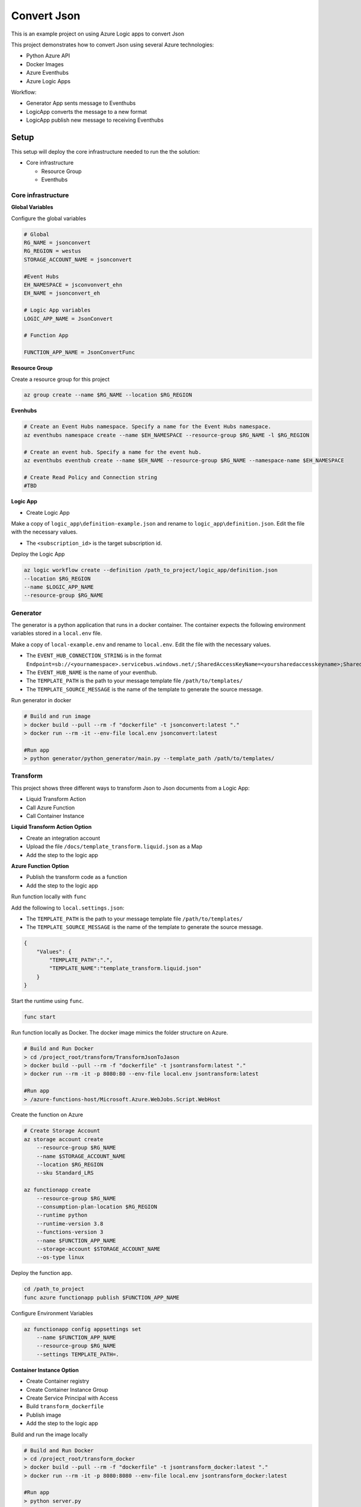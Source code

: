 ************
Convert Json
************

This is an example project on using Azure Logic apps to convert Json

This project demonstrates how to convert Json using several Azure technologies:

- Python Azure API
- Docker Images
- Azure Eventhubs
- Azure Logic Apps

|architecture-overview|

Workflow:

- Generator App sents message to Eventhubs
- LogicApp converts the message to a new format
- LogicApp publish new message to receiving Eventhubs
  
Setup
=====
This setup will deploy the core infrastructure needed to run the the solution:

- Core infrastructure

  - Resource Group
  - Eventhubs

Core infrastructure
-------------------

**Global Variables**

Configure the global variables

.. code-block:: bash

    # Global
    RG_NAME = jsonconvert
    RG_REGION = westus
    STORAGE_ACCOUNT_NAME = jsonconvert
    
    #Event Hubs
    EH_NAMESPACE = jsconvonvert_ehn
    EH_NAME = jsonconvert_eh

    # Logic App variables
    LOGIC_APP_NAME = JsonConvert

    # Function App
    
    FUNCTION_APP_NAME = JsonConvertFunc

**Resource Group**

Create a resource group for this project

.. code-block:: bash

    az group create --name $RG_NAME --location $RG_REGION

**Evenhubs**

.. code-block:: bash

    # Create an Event Hubs namespace. Specify a name for the Event Hubs namespace.
    az eventhubs namespace create --name $EH_NAMESPACE --resource-group $RG_NAME -l $RG_REGION   

    # Create an event hub. Specify a name for the event hub. 
    az eventhubs eventhub create --name $EH_NAME --resource-group $RG_NAME --namespace-name $EH_NAMESPACE

    # Create Read Policy and Connection string
    #TBD 

**Logic App**

- Create Logic App

Make a copy of ``logic_app\definition-example.json`` and rename to ``logic_app\definition.json``. Edit the file with the necessary values.

- The ``<subscription_id>`` is the target subscription id.

Deploy the Logic App 

.. code-block:: bash

    az logic workflow create --definition /path_to_project/logic_app/definition.json
    --location $RG_REGION
    --name $LOGIC_APP_NAME
    --resource-group $RG_NAME

Generator
---------

The generator is a python application that runs in a docker container. The container expects the following environment variables stored in a ``local.env`` file.

Make a copy of ``local-example.env`` and rename to ``local.env``. Edit the file with the necessary values.

- The ``EVENT_HUB_CONNECTION_STRING`` is in the format ``Endpoint=sb://<yournamespace>.servicebus.windows.net/;SharedAccessKeyName=<yoursharedaccesskeyname>;SharedAccessKey=<yoursharedaccesskey>``
- The ``EVENT_HUB_NAME`` is the name of your eventhub.
- The ``TEMPLATE_PATH`` is the path to your message template file ``/path/to/templates/``
- The ``TEMPLATE_SOURCE_MESSAGE`` is the name of the template to generate the source message. 

Run generator in docker

.. code-block:: bash

    # Build and run image
    > docker build --pull --rm -f "dockerfile" -t jsonconvert:latest "."
    > docker run --rm -it --env-file local.env jsonconvert:latest

    #Run app
    > python generator/python_generator/main.py --template_path /path/to/templates/

Transform
---------
This project shows three different ways to transform Json to Json documents from a Logic App:

- Liquid Transform Action
- Call Azure Function
- Call Container Instance

+------------------------------+------------------------------------------+-----------------------------------------+--------------------+
| Feature                      | Liquid Transform Action                  | Azure Function                          | Container Instance |
+==============================+==========================================+=========================================+====================+
| Use Liquid Template Language | ✅                                        | ✅                                       | ✅                  |
+------------------------------+------------------------------------------+-----------------------------------------+--------------------+
| Use Jinja Template Language  | ❌                                        | ✅                                       | ✅                  |
+------------------------------+------------------------------------------+-----------------------------------------+--------------------+
| Use Custom Filters           | ❌                                        | ✅                                       | ✅                  |
+------------------------------+------------------------------------------+-----------------------------------------+--------------------+
| Append Additional Data       | ❌                                        | ✅                                       | ✅                  |
+------------------------------+------------------------------------------+-----------------------------------------+--------------------+
| Integration Account Required | ✅                                        | ❌                                       | ❌                  |
+------------------------------+------------------------------------------+-----------------------------------------+--------------------+
| Root Element from EventHubs  | ``{"content": "result"[...]}"``            | ``{"result"[...]}"``                      |                    |
+------------------------------+------------------------------------------+-----------------------------------------+--------------------+
| Date Format                  | ``"CreatedTime": "4/14/2021 11:55:53 PM"`` | ``"CreatedTime": "2021-04-14T23:55:53Z"`` |                    |
+------------------------------+------------------------------------------+-----------------------------------------+--------------------+

**Liquid Transform Action Option**

* Create an integration account
* Upload the file ``/docs/template_transform.liquid.json`` as a Map
* Add the step to the logic app

**Azure Function Option**

|architecture-function-overview|

* Publish the transform code as a function
* Add the step to the logic app

Run function locally with ``func``

Add the following to ``local.settings.json``:

- The ``TEMPLATE_PATH`` is the path to your message template file ``/path/to/templates/``
- The ``TEMPLATE_SOURCE_MESSAGE`` is the name of the template to generate the source message. 

.. code-block:: json

    {
        "Values": {
            "TEMPLATE_PATH":".",
            "TEMPLATE_NAME":"template_transform.liquid.json"
        }
    }

Start the runtime using ``func``.

.. code-block:: bash

    func start


Run function locally as Docker. The docker image mimics the folder structure on Azure.

.. code-block:: bash

    # Build and Run Docker
    > cd /project_root/transform/TransformJsonToJason
    > docker build --pull --rm -f "dockerfile" -t jsontransform:latest "."
    > docker run --rm -it -p 8080:80 --env-file local.env jsontransform:latest

    #Run app
    > /azure-functions-host/Microsoft.Azure.WebJobs.Script.WebHost

Create the function on Azure

.. code-block:: bash

    # Create Storage Account
    az storage account create 
        --resource-group $RG_NAME
        --name $STORAGE_ACCOUNT_NAME 
        --location $RG_REGION          
        --sku Standard_LRS

    az functionapp create 
        --resource-group $RG_NAME
        --consumption-plan-location $RG_REGION 
        --runtime python 
        --runtime-version 3.8 
        --functions-version 3 
        --name $FUNCTION_APP_NAME 
        --storage-account $STORAGE_ACCOUNT_NAME 
        --os-type linux

Deploy the function app.

.. code-block:: bash

    cd /path_to_project
    func azure functionapp publish $FUNCTION_APP_NAME 

Configure Environment Variables

.. code-block:: bash

    az functionapp config appsettings set 
        --name $FUNCTION_APP_NAME 
        --resource-group $RG_NAME 
        --settings TEMPLATE_PATH=.

**Container Instance Option**

* Create Container registry
* Create Container Instance Group
* Create Service Principal with Access
* Build ``transform_dockerfile`` 
* Publish image
* Add the step to the logic app

Build and run the image locally 

.. code-block:: bash

    # Build and Run Docker
    > cd /project_root/transform_docker
    > docker build --pull --rm -f "dockerfile" -t jsontransform_docker:latest "."
    > docker run --rm -it -p 8080:8080 --env-file local.env jsontransform_docker:latest

    #Run app
    > python server.py


Development
===========

Setup your dev environment by creating a virtual environment

.. code-block:: bash

    # virtualenv \path\to\.venv -p path\to\specific_version_python.exe
    python -m venv .venv.
    .venv\scripts\activate

    deactivate

Make a copy of local-example.env and rename to local.env. Edit the file with the necessary values.

 - The ``EVENT_HUB_CONNECTION_STRING`` is in the format ``Endpoint=sb://<yournamespace>.servicebus.windows.net/;SharedAccessKeyName=<yoursharedaccesskeyname>;SharedAccessKey=<yoursharedaccesskey>``
 - The ``EVENT_HUB_NAME`` is the name of your eventhub.
 - The ``TEMPLATE_PATH`` is the path to your message template file ``/path/to/templates/``

Style Guidelines
----------------

This project enforces quite strict `PEP8 <https://www.python.org/dev/peps/pep-0008/>`_ and `PEP257 (Docstring Conventions) <https://www.python.org/dev/peps/pep-0257/>`_ compliance on all code submitted.

We use `Black <https://github.com/psf/black>`_ for uncompromised code formatting.

Summary of the most relevant points:

- Comments should be full sentences and end with a period.
- `Imports <https://www.python.org/dev/peps/pep-0008/#imports>`_  should be ordered.
- Constants and the content of lists and dictionaries should be in alphabetical order.
- It is advisable to adjust IDE or editor settings to match those requirements.

Ordering of imports
-------------------

Instead of ordering the imports manually, use `isort <https://github.com/timothycrosley/isort>`_.

.. code-block:: bash

    pip3 install isort
    isort -rc .

Use new style string formatting
-------------------------------

Prefer `f-strings <https://docs.python.org/3/reference/lexical_analysis.html#f-strings>`_ over ``%`` or ``str.format``.

.. code-block:: python

    #New
    f"{some_value} {some_other_value}"
    # Old, wrong
    "{} {}".format("New", "style")
    "%s %s" % ("Old", "style")

One exception is for logging which uses the percentage formatting. This is to avoid formatting the log message when it is suppressed.

.. code-block:: python

    _LOGGER.info("Can't connect to the webservice %s at %s", string1, string2)


Testing
--------
You'll need to install the test dependencies into your Python environment:

.. code-block:: bash

    pip3 install -r requirements_dev.txt

Now that you have all test dependencies installed, you can run linting and tests on the project:

.. code-block:: bash

    isort .
    codespell  --skip="./.*,*.csv,*.json,*.pyc,./docs/_build/*,./htmlcov/*"
    black setup.py generator transform transform_docker tests
    flake8 setup.py generator transform transform_docker tests
    pylint setup.py generator transform transform_docker tests
    pydocstyle setup.py generator transform transform_docker tests
    pytest tests

.. |architecture-overview| image:: docs/JsonConvertArchitecture.png
.. |architecture-function-overview| image:: docs/JsonConvertFunctionArchitecture.png

References
----------
- Eventhubs python library https://docs.microsoft.com/en-us/python/api/overview/azure/eventhub-readme?view=azure-python
- Eventhubs python getting started https://docs.microsoft.com/en-us/azure/event-hubs/event-hubs-python-get-started-send
- Liquid template https://shopify.github.io/liquid/basics/introduction/
- Liquid in Logic App https://docs.microsoft.com/en-us/azure/logic-apps/logic-apps-enterprise-integration-liquid-transform
- Create Logic App Integration Account https://docs.microsoft.com/en-us/azure/logic-apps/logic-apps-enterprise-integration-create-integration-account?tabs=azure-portal
- Create an Azure Function https://docs.microsoft.com/en-us/azure/azure-functions/create-first-function-cli-python?tabs=azure-cli%2Cbash%2Cbrowser
- Azure Functions on Docker https://docs.microsoft.com/en-us/azure/azure-functions/functions-create-function-linux-custom-image?tabs=bash%2Cportal&pivots=programming-language-python
- Enterprise Logic App and Event Messaging https://docs.microsoft.com/en-us/azure/architecture/reference-architectures/enterprise-integration/queues-events